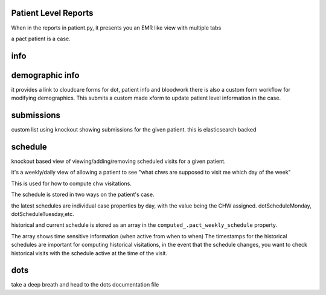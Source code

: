 Patient Level Reports
=====================

When in the reports in patient.py, it presents you an EMR like view with multiple tabs

a pact patient is a case.

info
====

demographic info
================
it provides a link to cloudcare forms for dot, patient info and bloodwork
there is also a custom form workflow for modifying demographics. This submits a custom made xform to update patient level information in the case.

submissions
===========
custom list using knockout showing submissions for the given patient. this is elasticsearch backed

schedule
========
knockout based view of viewing/adding/removing scheduled visits for a given patient.

it's a weekly/daily view of allowing a patient to see  "what chws are supposed to visit me which day of the week"

This is used for how to compute chw visitations.

The schedule is stored in two ways on the patient's case.

the latest schedules are individual case properties by day, with the value being the CHW assigned.
dotScheduleMonday, dotScheduleTuesday,etc.

historical and current schedule is stored as an array in the ``computed_.pact_weekly_schedule`` property.

The array shows time sensitive information (when active from when to when)
The timestamps for the historical schedules are important for computing historical visitations,
in the event that the schedule changes, you want to check historical visits with the schedule
active at the time of the visit.


dots
====

take a deep breath and head to the dots documentation file


